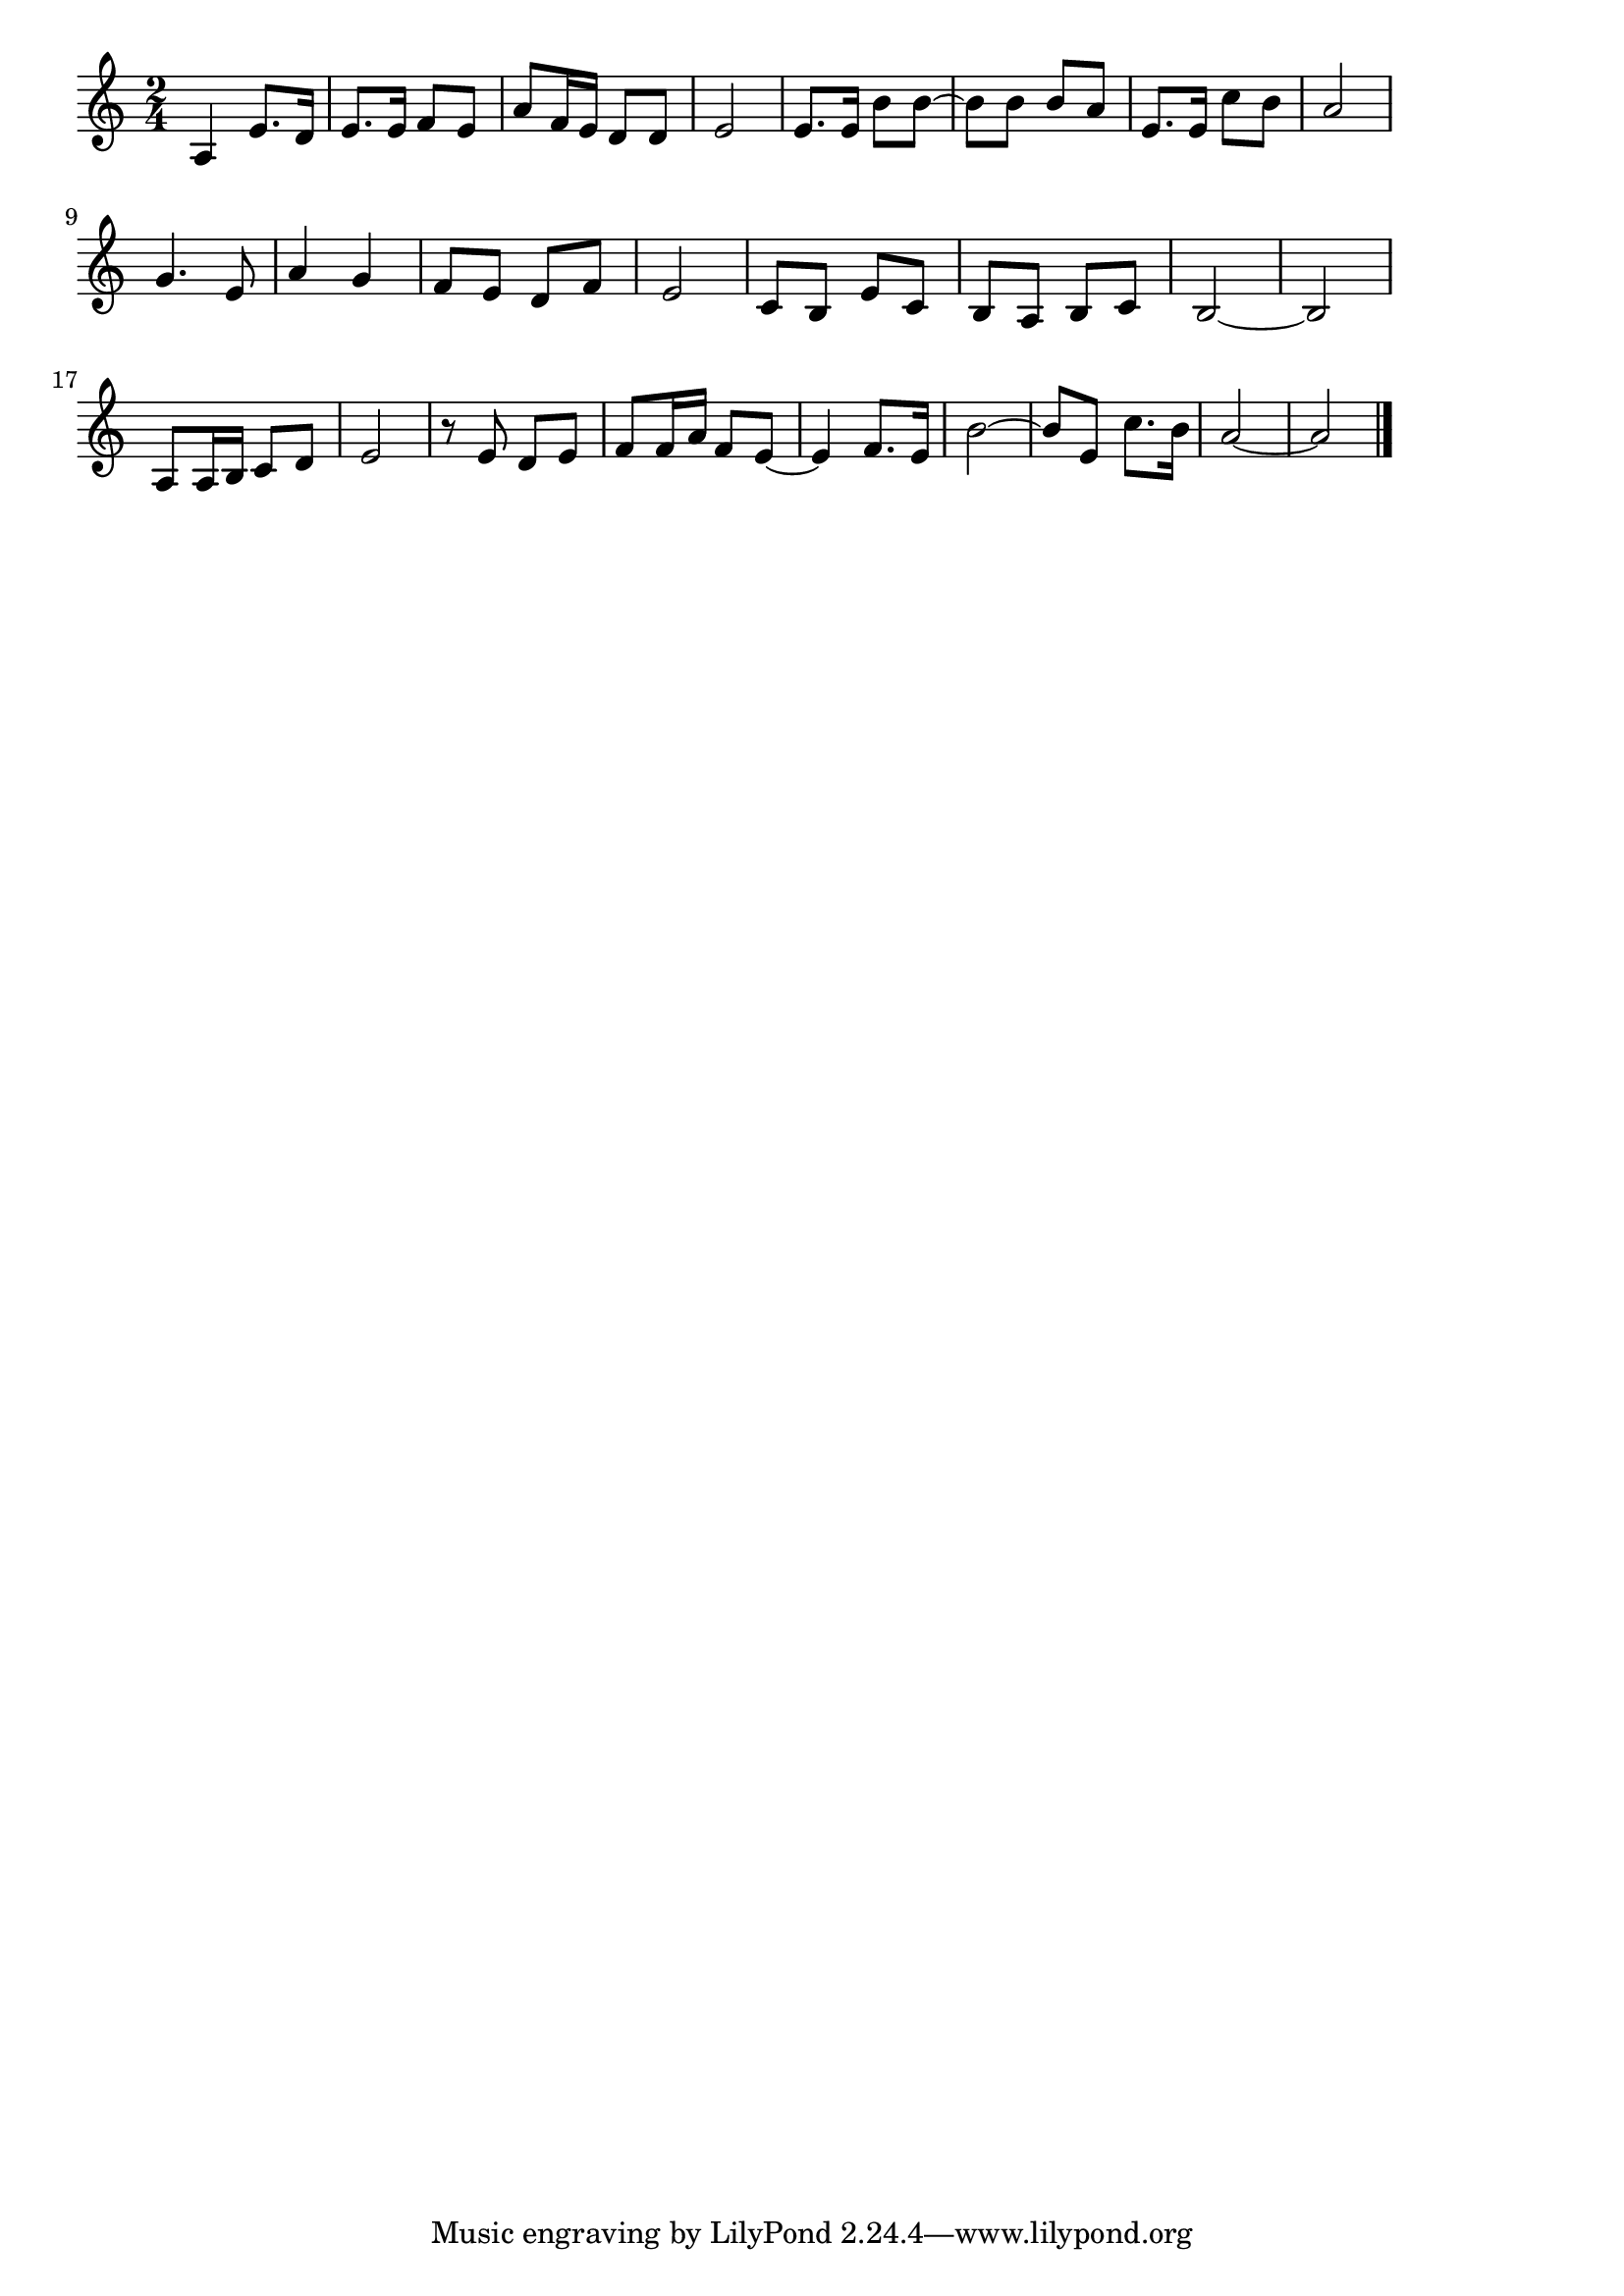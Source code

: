 \version "2.18.2"

% 青い山脈(わかくあかるいうたごえに)
% \index{あおい@青い山脈(わかくあかるいうたごえに)}

\score {

\layout {
line-width = #170
indent = 0\mm
}

\relative c' {
\key c \major
\time 2/4
\set Score.tempoHideNote = ##t
\tempo 4=120
\numericTimeSignature

a4 e'8. d16 |
e8. e16 f8 e |
a f16 e d8 d |
e2 |
e8. e16 b'8 b~ |
b b b a |
e8. e16 c'8 b |
a2 |
\break
g4. e8 | % 9
a4 g |
f8 e d f |
e2 |
c8 b e c |
b a b c |
b2 ~ |
b2 |
\break
a8 a16 b c8 d |
e2 |
r8 e d e |
f f16 a f8 e~ |
e4 f8. e16 |
b'2~ |
b8 e, c'8. b16 |
a2 ~ |
a2 |


\bar "|."
}

\midi {}

}